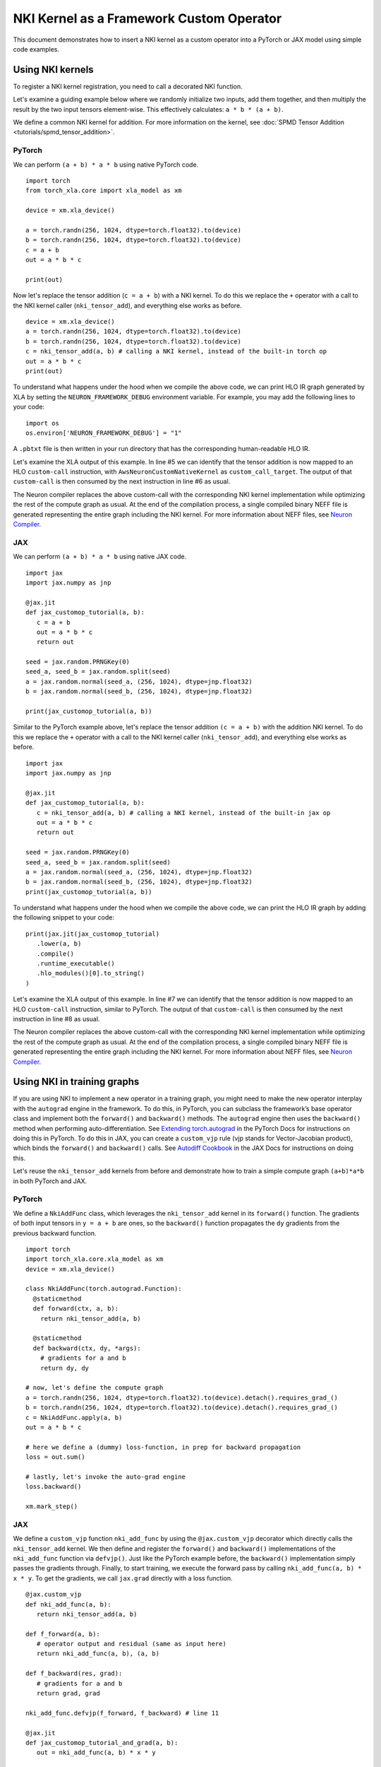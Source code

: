 .. _nki_framework_custom_op:

NKI Kernel as a Framework Custom Operator
===========================================

This document demonstrates how to insert a NKI kernel as a custom
operator into a PyTorch or JAX model using simple code examples.

Using NKI kernels
-------------------------------

To register a NKI kernel registration, you need to call a decorated
NKI function.

Let's examine a guiding example below where we
randomly initialize two inputs, add them together, and then
multiply the result by the two input tensors element-wise.
This effectively calculates: ``a * b * (a + b)``.

We define a common NKI kernel for addition. For more information on the kernel, see
:doc:`SPMD Tensor Addition <tutorials/spmd_tensor_addition>`.

.. nki_example:: examples/tensor_addition/spmd_tensor_addition_nki_kernels.py
   :language: python
   :linenos:
   :marker: NKI_EXAMPLE_27

^^^^^^^
PyTorch
^^^^^^^

We can perform ``(a + b) * a * b`` using native PyTorch code.
::

   import torch
   from torch_xla.core import xla_model as xm

   device = xm.xla_device()

   a = torch.randn(256, 1024, dtype=torch.float32).to(device)
   b = torch.randn(256, 1024, dtype=torch.float32).to(device)
   c = a + b
   out = a * b * c

   print(out)

Now let's replace the tensor addition (``c = a + b``) with a NKI
kernel.
To do this we replace the ``+`` operator with a call to the NKI kernel
caller (``nki_tensor_add``), and everything else works as before.

.. nki_example:: examples/tensor_addition/spmd_tensor_addition_nki_kernels.py
   :language: python
   :linenos:
   :marker: NKI_EXAMPLE_28

::

   device = xm.xla_device()
   a = torch.randn(256, 1024, dtype=torch.float32).to(device)
   b = torch.randn(256, 1024, dtype=torch.float32).to(device)
   c = nki_tensor_add(a, b) # calling a NKI kernel, instead of the built-in torch op
   out = a * b * c
   print(out)

To understand what happens under the hood when we compile the above
code, we can print HLO IR graph generated by XLA by setting the
``NEURON_FRAMEWORK_DEBUG`` environment variable. For example, you may add the
following lines to your code:

::

   import os
   os.environ['NEURON_FRAMEWORK_DEBUG'] = "1"

A ``.pbtxt`` file is then written in your run directory that has the
corresponding human-readable HLO IR.

Let's examine the XLA output of this example.
In line #5 we can identify that the tensor addition is now
mapped to an HLO ``custom-call`` instruction, with
``AwsNeuronCustomNativeKernel`` as ``custom_call_target``. The output of
that ``custom-call`` is then consumed by the next instruction in line
#6 as usual.

.. code-block::
   :linenos:

   ENTRY %SyncTensorsGraph.22 (p0.2: f32[256,1024], p1.2: f32[256,1024]) -> (f32[256,1024]) {
    %p1.2 = f32[256,1024]{1,0} parameter(1), frontend_attributes={neff_input_name="input1"}
    %p0.2 = f32[256,1024]{1,0} parameter(0), frontend_attributes={neff_input_name="input0"}
    %multiply = f32[256,1024]{1,0} multiply(f32[256,1024]{1,0} %p1.2, f32[256,1024]{1,0} %p0.2)
    %custom-call.2 = f32[256,1024]{1,0} custom-call(f32[256,1024]{1,0} %p1.2, f32[256,1024]{1,0} %p0.2), custom_call_target="AwsNeuronCustomNativeKernel", api_version=API_VERSION_UNSPECIFIED, backend_config="...")
    %multiply.1 = f32[256,1024]{1,0} multiply(f32[256,1024]{1,0} %multiply, f32[256,1024]{1,0} %custom-call.2)
    ROOT %tuple = (f32[256,1024]{1,0}) tuple(f32[256,1024]{1,0} %multiply.1), frontend_attributes={neff_output_names="output0"}
   }

The Neuron compiler replaces the above custom-call with
the corresponding NKI kernel implementation while optimizing the rest of the
compute graph as usual. At the end of the compilation process, a single
compiled binary NEFF file
is generated representing the entire graph
including the NKI kernel. For more information about NEFF files, see `Neuron Compiler <https://awsdocs-neuron.readthedocs-hosted.com/en/latest/compiler/index.html>`__.

.. _nki_framework_custom_op_jax:

^^^
JAX
^^^

We can perform ``(a + b) * a * b`` using native JAX code.

::

   import jax
   import jax.numpy as jnp

   @jax.jit
   def jax_customop_tutorial(a, b):
      c = a + b
      out = a * b * c
      return out

   seed = jax.random.PRNGKey(0)
   seed_a, seed_b = jax.random.split(seed)
   a = jax.random.normal(seed_a, (256, 1024), dtype=jnp.float32)
   b = jax.random.normal(seed_b, (256, 1024), dtype=jnp.float32)

   print(jax_customop_tutorial(a, b))

Similar to the PyTorch example above, let's replace the tensor addition ``(c = a + b)`` with
the addition NKI kernel. To do this we replace the ``+`` operator with a call to the NKI kernel
caller (``nki_tensor_add``), and everything else works as before.

.. nki_example:: examples/tensor_addition/spmd_tensor_addition_nki_kernels.py
   :language: python
   :linenos:
   :marker: NKI_EXAMPLE_28

::

   import jax
   import jax.numpy as jnp

   @jax.jit
   def jax_customop_tutorial(a, b):
      c = nki_tensor_add(a, b) # calling a NKI kernel, instead of the built-in jax op
      out = a * b * c
      return out

   seed = jax.random.PRNGKey(0)
   seed_a, seed_b = jax.random.split(seed)
   a = jax.random.normal(seed_a, (256, 1024), dtype=jnp.float32)
   b = jax.random.normal(seed_b, (256, 1024), dtype=jnp.float32)
   print(jax_customop_tutorial(a, b))


To understand what happens under the hood when we compile the above code,
we can print the HLO IR graph by adding the following snippet to your code:

::

   print(jax.jit(jax_customop_tutorial)
      .lower(a, b)
      .compile()
      .runtime_executable()
      .hlo_modules()[0].to_string()
   )

Let's examine the XLA output of this example.
In line #7 we can identify that the tensor addition is now
mapped to an HLO ``custom-call`` instruction, similar to PyTorch. The output of
that ``custom-call`` is then consumed by the next instruction in line
#8 as usual.

.. code-block::
   :linenos:

   HloModule jit_add, entry_computation_layout={(f32[256,1024]{1,0}, f32[256,1024]{1,0})->(f32[256,1024]{1,0})}, allow_spmd_sharding_propagation_to_output={true}

   ENTRY %main.11 (Arg_0.1: f32[256,1024], Arg_1.2: f32[256,1024]) -> (f32[256,1024]) {
    %Arg_0.1 = f32[256,1024]{1,0} parameter(0), sharding={replicated}
    %Arg_1.2 = f32[256,1024]{1,0} parameter(1), sharding={replicated}
    %multiply.0 = f32[256,1024]{1,0} multiply(f32[256,1024]{1,0} %Arg_0.1, f32[256,1024]{1,0} %Arg_1.2), metadata={op_name="jit(add)/jit(main)/jit(jax_customop_tutorial)/mul" source_file="/tmp/ipykernel_3935360/2333914945.py" source_line=61}
    %custom-call.0 = f32[256,1024]{1,0} custom-call(f32[256,1024]{1,0} %Arg_0.1, f32[256,1024]{1,0} %Arg_1.2), custom_call_target="AwsNeuronCustomNativeKernel", api_version=API_VERSION_STATUS_RETURNING, metadata={op_name="jit(add)/jit(main)/jit(jax_customop_tutorial)/nki_call[func=<function nki_tensor_add_kernel_ at 0x7f6be28f6f80> grid=(2, 2) out_shape=(ShapeDtypeStruct(shape=(256, 1024), dtype=float32),)]" source_file="/home/ubuntu/nki/src/jax_neuronx/core.py" source_line=34}, backend_config="..."
    %multiply.1 = f32[256,1024]{1,0} multiply(f32[256,1024]{1,0} %multiply.0, f32[256,1024]{1,0} %custom-call.0), metadata={op_name="jit(add)/jit(main)/jit(jax_customop_tutorial)/mul" source_file="/tmp/ipykernel_3935360/2333914945.py" source_line=61}
    ROOT %tuple.10 = (f32[256,1024]{1,0}) tuple(f32[256,1024]{1,0} %multiply.1)
   }

The Neuron compiler replaces the above custom-call with
the corresponding NKI kernel implementation while optimizing the rest of the
compute graph as usual. At the end of the compilation process, a single
compiled binary NEFF file
is generated representing the entire graph
including the NKI kernel. For more information about NEFF files, see `Neuron Compiler <https://awsdocs-neuron.readthedocs-hosted.com/en/latest/compiler/index.html>`__.


Using NKI in training graphs
----------------------------

If you are using NKI to implement a new operator in a training graph,
you might need to make the new operator interplay with the
``autograd`` engine in the framework. To do this, in PyTorch, you can
subclass the framework’s base operator class and implement both the ``forward()``
and ``backward()`` methods. The ``autograd`` engine then uses the ``backward()``
method when performing auto-differentiation. See
`Extending torch.autograd <https://pytorch.org/docs/stable/notes/extending.html>`__ in the
PyTorch Docs for instructions on doing this in PyTorch. To do this in JAX,
you can create a ``custom_vjp`` rule (vjp stands for Vector-Jacobian product), which binds the
``forward()`` and ``backward()`` calls. See
`Autodiff Cookbook <https://jax.readthedocs.io/en/latest/notebooks/autodiff_cookbook.html>`__ in
the JAX Docs for instructions on doing this.

Let's reuse the ``nki_tensor_add`` kernels from before and demonstrate how to train a
simple compute graph ``(a+b)*a*b`` in both PyTorch and JAX.

.. _nki_framework_custom_op_pytorch:

^^^^^^^
PyTorch
^^^^^^^

We define a ``NkiAddFunc``
class, which leverages the ``nki_tensor_add`` kernel in its ``forward()``
function. The gradients of both input tensors in ``y = a + b`` are
ones, so the ``backward()`` function
propagates the ``dy`` gradients from the previous backward function.

::

   import torch
   import torch_xla.core.xla_model as xm
   device = xm.xla_device()

   class NkiAddFunc(torch.autograd.Function):
     @staticmethod
     def forward(ctx, a, b):
       return nki_tensor_add(a, b)

     @staticmethod
     def backward(ctx, dy, *args):
       # gradients for a and b
       return dy, dy

   # now, let's define the compute graph
   a = torch.randn(256, 1024, dtype=torch.float32).to(device).detach().requires_grad_()
   b = torch.randn(256, 1024, dtype=torch.float32).to(device).detach().requires_grad_()
   c = NkiAddFunc.apply(a, b)
   out = a * b * c

   # here we define a (dummy) loss-function, in prep for backward propagation
   loss = out.sum()

   # lastly, let's invoke the auto-grad engine
   loss.backward()

   xm.mark_step()

^^^
JAX
^^^

We define a ``custom_vjp`` function ``nki_add_func`` by using
the ``@jax.custom_vjp`` decorator which directly calls
the ``nki_tensor_add`` kernel. We then define and register
the ``forward()`` and ``backward()`` implementations of the
``nki_add_func`` function via ``defvjp()``. Just like the PyTorch
example before, the ``backward()`` implementation simply passes
the gradients through. Finally, to start training, we execute the
forward pass by calling ``nki_add_func(a, b) * x * y``.
To get the gradients, we call ``jax.grad`` directly with a loss function.

::

   @jax.custom_vjp
   def nki_add_func(a, b):
      return nki_tensor_add(a, b)

   def f_forward(a, b):
      # operator output and residual (same as input here)
      return nki_add_func(a, b), (a, b)

   def f_backward(res, grad):
      # gradients for a and b
      return grad, grad

   nki_add_func.defvjp(f_forward, f_backward) # line 11

   @jax.jit
   def jax_customop_tutorial_and_grad(a, b):
      out = nki_add_func(a, b) * x * y

      # use the same dummy loss function (output sum) as PyTorch example above
      grad = jax.grad(lambda x, y: (nki_add_func(x, y) * x * y).sum(), argnums=(0, 1))(a, b)
      return out, *grad

   c, grad_a, grad_b = jax_customop_tutorial_and_grad(a, b)
